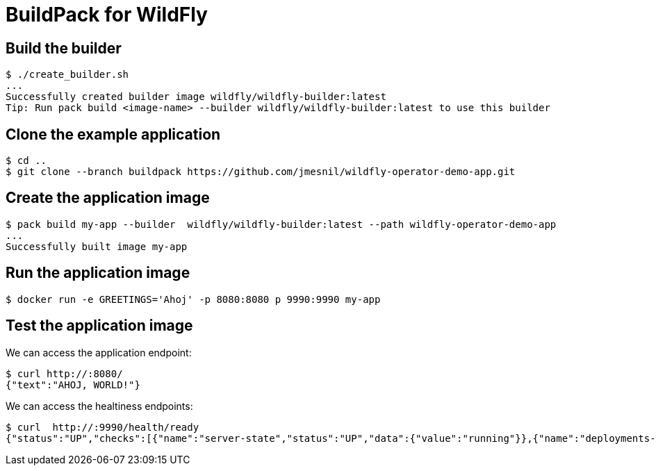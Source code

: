 # BuildPack for WildFly

## Build the builder

[source]
----
$ ./create_builder.sh
...
Successfully created builder image wildfly/wildfly-builder:latest
Tip: Run pack build <image-name> --builder wildfly/wildfly-builder:latest to use this builder
----

## Clone the example application

[source]
----
$ cd ..
$ git clone --branch buildpack https://github.com/jmesnil/wildfly-operator-demo-app.git
----

## Create the application image

[source]
----
$ pack build my-app --builder  wildfly/wildfly-builder:latest --path wildfly-operator-demo-app
...
Successfully built image my-app
----

## Run the application image

[source]
----
$ docker run -e GREETINGS='Ahoj' -p 8080:8080 p 9990:9990 my-app
----

## Test the application image

We can access the application endpoint:

[source]
----
$ curl http://:8080/
{"text":"AHOJ, WORLD!"}
----

We can access the healtiness endpoints:

[source]
----
$ curl  http://:9990/health/ready
{"status":"UP","checks":[{"name":"server-state","status":"UP","data":{"value":"running"}},{"name":"deployments-status","status":"UP","data":{"ROOT.war":"OK"}},{"name":"boot-errors","status":"UP"},{"name":"ready-deployment.ROOT.war","status":"UP"}]}
----